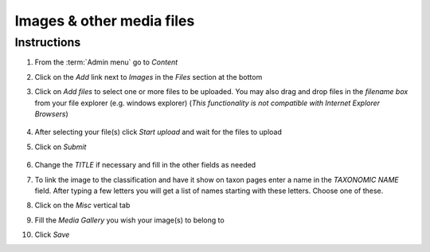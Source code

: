 Images & other media files
==========================

Instructions
------------

1.  From the :term:`Admin menu` go to *Content*

2.  Click on the *Add* link next to *Images* in the *Files* section at
    the bottom

3.  Click on *Add files* to select one or more files to be uploaded. You
    may also drag and drop files in the *filename box* from your file
    explorer (e.g. windows explorer) (*This functionality is not
    compatible with Internet Explorer Browsers*)

    .. figure:: /_static/AddFile.jpg

    

4.  After selecting your file(s) click *Start upload* and wait for the
    files to upload

5.  Click on *Submit*

    .. figure:: /_static/EditImage2.jpg

6.  Change the *TITLE* if necessary and fill in the other fields as
    needed

7.  To link the image to the classification and have it show on taxon
    pages enter a name in the *TAXONOMIC NAME* field. After typing a few
    letters you will get a list of names starting with these letters.
    Choose one of these.

8.  Click on the *Misc* vertical tab

9.  Fill the *Media Gallery* you wish your image(s) to belong to

10. Click *Save*